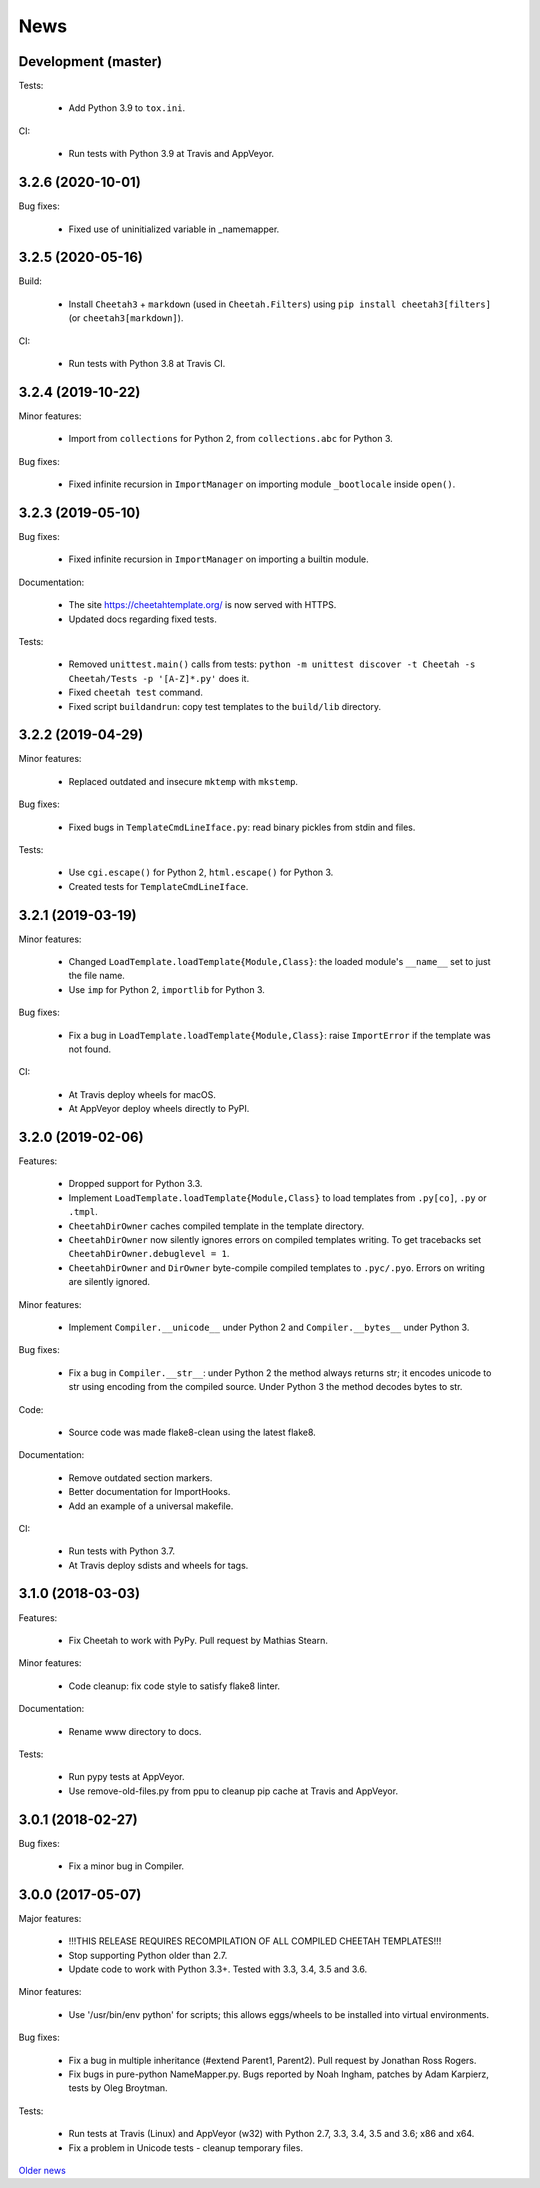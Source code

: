 News
====

Development (master)
--------------------

Tests:

   - Add Python 3.9 to ``tox.ini``.

CI:

  - Run tests with Python 3.9 at Travis and AppVeyor.

3.2.6 (2020-10-01)
------------------

Bug fixes:

  - Fixed use of uninitialized variable in _namemapper.

3.2.5 (2020-05-16)
------------------

Build:

  - Install ``Cheetah3`` + ``markdown`` (used in ``Cheetah.Filters``)
    using ``pip install cheetah3[filters]`` (or ``cheetah3[markdown]``).

CI:

  - Run tests with Python 3.8 at Travis CI.

3.2.4 (2019-10-22)
------------------

Minor features:

  - Import from ``collections`` for Python 2,
    from ``collections.abc`` for Python 3.

Bug fixes:

  - Fixed infinite recursion in ``ImportManager`` on importing
    module ``_bootlocale`` inside ``open()``.

3.2.3 (2019-05-10)
------------------

Bug fixes:

  - Fixed infinite recursion in ``ImportManager`` on importing
    a builtin module.

Documentation:

  - The site https://cheetahtemplate.org/ is now served with HTTPS.
  - Updated docs regarding fixed tests.

Tests:

  - Removed ``unittest.main()`` calls from tests:
    ``python -m unittest discover -t Cheetah -s Cheetah/Tests -p '[A-Z]*.py'``
    does it.
  - Fixed ``cheetah test`` command.
  - Fixed script ``buildandrun``: copy test templates
    to the ``build/lib`` directory.

3.2.2 (2019-04-29)
------------------

Minor features:

  - Replaced outdated and insecure ``mktemp`` with ``mkstemp``.

Bug fixes:

  - Fixed bugs in ``TemplateCmdLineIface.py``: read binary pickles
    from stdin and files.

Tests:

  - Use ``cgi.escape()`` for Python 2, ``html.escape()`` for Python 3.
  - Created tests for ``TemplateCmdLineIface``.


3.2.1 (2019-03-19)
------------------

Minor features:

  - Changed ``LoadTemplate.loadTemplate{Module,Class}``:
    the loaded module's ``__name__`` set to just the file name.
  - Use ``imp`` for Python 2, ``importlib`` for Python 3.

Bug fixes:

  - Fix a bug in ``LoadTemplate.loadTemplate{Module,Class}``:
    raise ``ImportError`` if the template was not found.

CI:

  - At Travis deploy wheels for macOS.
  - At AppVeyor deploy wheels directly to PyPI.


3.2.0 (2019-02-06)
------------------

Features:

  - Dropped support for Python 3.3.
  - Implement ``LoadTemplate.loadTemplate{Module,Class}``
    to load templates from ``.py[co]``, ``.py`` or ``.tmpl``.
  - ``CheetahDirOwner`` caches compiled template in the template directory.
  - ``CheetahDirOwner`` now silently ignores errors on compiled templates
    writing. To get tracebacks set ``CheetahDirOwner.debuglevel = 1``.
  - ``CheetahDirOwner`` and ``DirOwner`` byte-compile compiled templates
    to ``.pyc/.pyo``. Errors on writing are silently ignored.

Minor features:

  - Implement ``Compiler.__unicode__`` under Python 2
    and ``Compiler.__bytes__`` under Python 3.

Bug fixes:

  - Fix a bug in ``Compiler.__str__``: under Python 2 the method
    always returns str; it encodes unicode to str using encoding from the
    compiled source. Under Python 3 the method decodes bytes to str.

Code:

  - Source code was made flake8-clean using the latest flake8.

Documentation:

  - Remove outdated section markers.
  - Better documentation for ImportHooks.
  - Add an example of a universal makefile.

CI:

  - Run tests with Python 3.7.
  - At Travis deploy sdists and wheels for tags.


3.1.0 (2018-03-03)
------------------

Features:

  - Fix Cheetah to work with PyPy. Pull request by Mathias Stearn.

Minor features:

  - Code cleanup: fix code style to satisfy flake8 linter.

Documentation:

  - Rename www directory to docs.

Tests:

  - Run pypy tests at AppVeyor.
  - Use remove-old-files.py from ppu to cleanup pip cache
    at Travis and AppVeyor.


3.0.1 (2018-02-27)
------------------

Bug fixes:

  - Fix a minor bug in Compiler.


3.0.0 (2017-05-07)
------------------

Major features:

  - !!!THIS RELEASE REQUIRES RECOMPILATION OF ALL COMPILED CHEETAH TEMPLATES!!!
  - Stop supporting Python older than 2.7.
  - Update code to work with Python 3.3+. Tested with 3.3, 3.4, 3.5 and 3.6.

Minor features:

  - Use '/usr/bin/env python' for scripts;
    this allows eggs/wheels to be installed into virtual environments.

Bug fixes:

  - Fix a bug in multiple inheritance (#extend Parent1, Parent2).
    Pull request by Jonathan Ross Rogers.
  - Fix bugs in pure-python NameMapper.py. Bugs reported by Noah Ingham,
    patches by Adam Karpierz, tests by Oleg Broytman.

Tests:

  - Run tests at Travis (Linux) and AppVeyor (w32) with Python 2.7, 3.3, 3.4,
    3.5 and 3.6; x86 and x64.
  - Fix a problem in Unicode tests - cleanup temporary files.

`Older news`_

.. _`Older news`: news2.html
